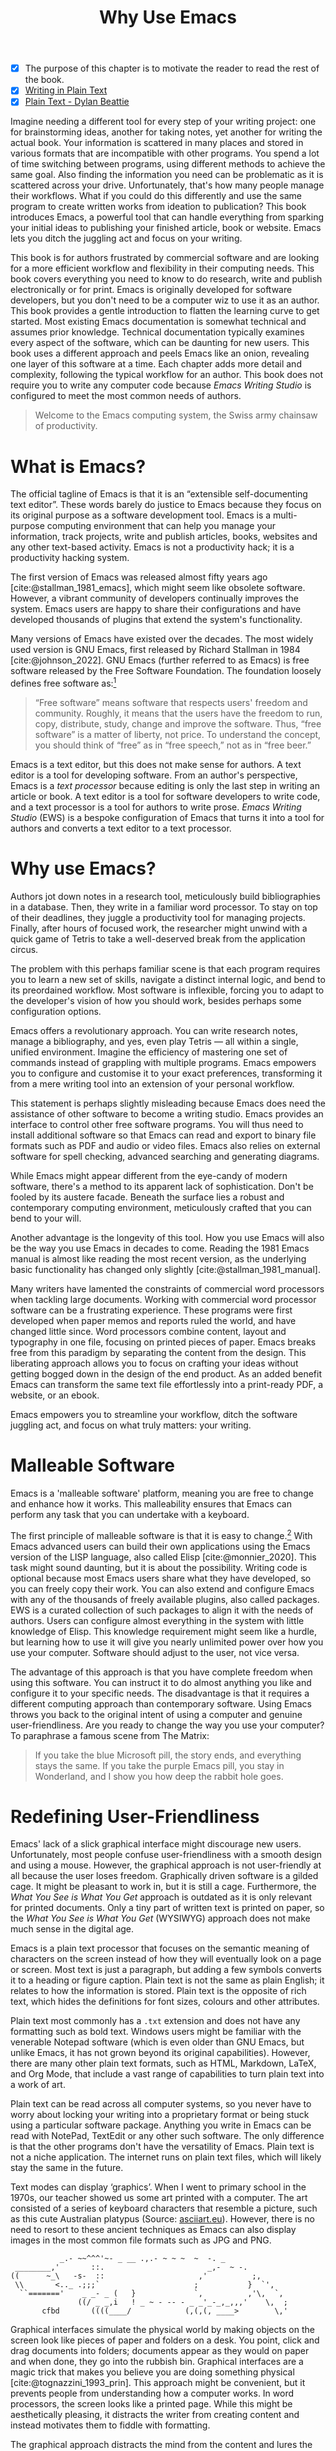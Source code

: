#+title: Why Use Emacs
#+macro: ews /Emacs Writing Studio/
#+bibliography: ../library/emacs-writing-studio.bib
:NOTES:
- [X] The purpose of this chapter is to motivate the reader to read the rest of the book.
- [X] [[denote:20230916T153206][Writing in Plain Text]]
- [X] [[denote:20230716T025508][Plain Text - Dylan Beattie]]
:END:

Imagine needing a different tool for every step of your writing project: one for brainstorming ideas, another for taking notes, yet another for writing the actual book. Your information is scattered in many places and stored in various formats that are incompatible with other programs. You spend a lot of time switching between programs, using different methods to achieve the same goal. Also finding the information you need can be problematic as it is scattered across your drive. Unfortunately, that's how many people manage their workflows. What if you could do this differently and use the same program to create written works from ideation to publication? This book introduces Emacs, a powerful tool that can handle everything from sparking your initial ideas to publishing your finished article, book or website. Emacs lets you ditch the juggling act and focus on your writing.

This book is for authors frustrated by commercial software and are looking for a more efficient workflow and flexibility in their computing needs. This book covers everything you need to know to do research, write and publish electronically or for print. Emacs is originally developed for software developers, but you don't need to be a computer wiz to use it as an author. This book provides a gentle introduction to flatten the learning curve to get started. Most existing Emacs documentation is somewhat technical and assumes prior knowledge. Technical documentation typically examines every aspect of the software, which can be daunting for new users. This book uses a different approach and peels Emacs like an onion, revealing one layer of this software at a time. Each chapter adds more detail and complexity, following the typical workflow for an author. This book does not require you to write any computer code because {{{ews}}} is configured to meet the most common needs of authors.

#+begin_quote
Welcome to the Emacs computing system, the Swiss army chainsaw of productivity.
#+end_quote

* What is Emacs?
The official tagline of Emacs is that it is an “extensible self-documenting text editor”. These words barely do justice to Emacs because they focus on its original purpose as a software development tool. Emacs is a multi-purpose computing environment that can help you manage your information, track projects, write and publish articles, books, websites and any other text-based activity. Emacs is not a productivity hack; it is a productivity hacking system.

The first version of Emacs was released almost fifty years ago [cite:@stallman_1981_emacs], which might seem like obsolete software. However, a vibrant community of developers continually improves the system. Emacs users are happy to share their configurations and have developed thousands of plugins that extend the system's functionality.

Many versions of Emacs have existed over the decades. The most widely used version is GNU Emacs, first released by Richard Stallman in 1984 [cite:@johnson_2022]. GNU Emacs (further referred to as Emacs) is free software released by the Free Software Foundation. The foundation loosely defines free software as:[fn:1-1]

#+begin_quote
“Free software” means software that respects users' freedom and community. Roughly, it means that the users have the freedom to run, copy, distribute, study, change and improve the software. Thus, “free software” is a matter of liberty, not price. To understand the concept, you should think of “free” as in “free speech,” not as in “free beer.” 
#+end_quote

Emacs is a text editor, but this does not make sense for authors. A text editor is a tool for developing software. From an author's perspective, Emacs is a /text processor/ because editing is only the last step in writing an article or book. A text editor is a tool for software developers to write code, and a text processor is a tool for authors to write prose. {{{ews}}} (EWS) is a bespoke configuration of Emacs that turns it into a tool for authors and converts a text editor to a text processor.

* Why use Emacs?
Authors jot down notes in a research tool, meticulously build bibliographies in a database. Then, they write in a familiar word processor. To stay on top of their deadlines, they juggle a productivity tool for managing projects. Finally, after hours of focused work, the researcher might unwind with a quick game of Tetris to take a well-deserved break from the application circus.

The problem with this perhaps familiar scene is that each program requires you to learn a new set of skills, navigate a distinct internal logic, and bend to its preordained workflow. Most software is inflexible, forcing you to adapt to the developer's vision of how you should work, besides perhaps some configuration options.

Emacs offers a revolutionary approach. You can write research notes, manage a bibliography, and yes, even play Tetris --- all within a single, unified environment.  Imagine the efficiency of mastering one set of commands instead of grappling with multiple programs. Emacs empowers you to configure and customise it to your exact preferences, transforming it from a mere writing tool into an extension of your personal workflow.

This statement is perhaps slightly misleading because Emacs does need the assistance of other software to become a writing studio. Emacs provides an interface to control other free software programs. You will thus need to install additional software so that Emacs can read and export to binary file formats such as PDF and audio or video files. Emacs also relies on external software for spell checking, advanced searching and generating diagrams.

While Emacs might appear different from the eye-candy of modern software, there's a method to its apparent lack of sophistication. Don't be fooled by its austere facade. Beneath the surface lies a robust and contemporary computing environment, meticulously crafted that you can bend to your will.

Another advantage is the longevity of this tool. How you use Emacs will also be the way you use Emacs in decades to come. Reading the 1981 Emacs manual is almost like reading the most recent version, as the underlying basic functionality has changed only slightly [cite:@stallman_1981_manual].

Many writers have lamented the constraints of commercial word processors when tackling large documents. Working with commercial word processor software can be a frustrating experience. These programs were first developed when paper memos and reports ruled the world, and have changed little since. Word processors combine content, layout and typography in one file, focusing on printed pieces of paper. Emacs breaks free from this paradigm by separating the content from the design. This liberating approach allows you to focus on crafting your ideas without getting bogged down in the design of the end product. As an added benefit Emacs can transform the same text file effortlessly into a print-ready PDF, a website, or an ebook.

Emacs empowers you to streamline your workflow, ditch the software juggling act, and focus on what truly matters: your writing.

* Malleable Software
Emacs is a 'malleable software' platform, meaning you are free to change and enhance how it works. This malleability ensures that Emacs can perform any task that you can undertake with a keyboard.

The first principle of malleable software is that it is easy to change.[fn:1-2] With Emacs advanced users can build their own applications using the Emacs version of the LISP language, also called Elisp [cite:@monnier_2020]. This task might sound daunting, but it is about the possibility. Writing code is optional because most Emacs users share what they have developed, so you can freely copy their work. You can also extend and configure Emacs with any of the thousands of freely available plugins, also called packages. EWS is a curated collection of such packages to align it with the needs of authors. Users can configure almost everything in the system with little knowledge of Elisp. This knowledge requirement might seem like a hurdle, but learning how to use it will give you nearly unlimited power over how you use your computer. Software should adjust to the user, not vice versa.

The advantage of this approach is that you have complete freedom when using this software. You can instruct it to do almost anything you like and configure it to your specific needs. The disadvantage is that it requires a different computing approach than contemporary software. Using Emacs throws you back to the original intent of using a computer and genuine user-friendliness. Are you ready to change the way you use your computer? To paraphrase a famous scene from The Matrix:

#+begin_quote
If you take the blue Microsoft pill, the story ends, and everything stays the same. If you take the purple Emacs pill, you stay in Wonderland, and I show you how deep the rabbit hole goes.
#+end_quote

* Redefining User-Friendliness
Emacs' lack of a slick graphical interface might discourage new users. Unfortunately, most people confuse user-friendliness with a smooth design and using a mouse. However, the graphical approach is not user-friendly at all because the user loses freedom. Graphically driven software is a gilded cage. It might be pleasant to work in, but it is still a cage. Furthermore, the /What You See is What You Get/ approach is outdated as it is only relevant for printed documents. Only a tiny part of written text is printed on paper, so the /What You See is What You Get/ (WYSIWYG) approach does not make much sense in the digital age. 

Emacs is a plain text processor that focuses on the semantic meaning of characters on the screen instead of how they will eventually look on a page or screen. Most text is just a paragraph, but adding a few symbols converts it to a heading or figure caption. Plain text is not the same as plain English; it relates to how the information is stored. Plain text is the opposite of rich text, which hides the definitions for font sizes, colours and other attributes.

Plain text most commonly has a =.txt= extension and does not have any formatting such as bold text. Windows users might be familiar with the venerable Notepad software (which is even older than GNU Emacs, but unlike Emacs, it has not grown beyond its original capabilities). However, there are many other plain text formats, such as HTML, Markdown, LaTeX, and Org Mode, that include a vast range of capabilities to turn plain text into a work of art. 

Plain text can be read across all computer systems, so you never have to worry about locking your writing into a proprietary format or being stuck using a particular software package. Anything you write in Emacs can be read with NotePad, TextEdit or any other such software. The only difference is that the other programs don't have the versatility of Emacs. Plain text is not a niche application. The internet runs on plain text files, which will likely stay the same in the future.

Text modes can display ‘graphics’. When I went to primary school in the 1970s, our teacher showed us some art printed with a computer. The art consisted of a series of keyboard characters that resemble a picture, such as this cute Australian platypus (Source: [[https://www.asciiart.eu/][asciiart.eu]]). However, there is no need to resort to these ancient techniques as Emacs can also display images in the most common file formats such as JPG and PNG.

#+begin_example
           _.- ~~^^^'~- _ __ .,.- ~ ~ ~  ~  -. _
 ________,'       ::.                       _,-  ~ -.
((      ~_\   -s-  ::                     ,'          ;,
 \\       <.._ .;;;`                     ;           }  `',
  ``======='    _ _- _ (   }             `,          ,'\,  `,
               ((/ _ _,i   ! _ ~ - -- - _ _'_-_,_,,,'    \,  ;
       cfbd       ((((____/            (,(,(, ____>        \,'
#+end_example

Graphical interfaces simulate the physical world by making objects on the screen look like pieces of paper and folders on a desk. You point, click and drag documents into folders; documents appear as they would on paper and when done, they go into the rubbish bin. Graphical interfaces are a magic trick that makes you believe you are doing something physical [cite:@tognazzini_1993_prin]. This approach might be convenient, but it prevents people from understanding how a computer works. In word processors, the screen looks like a printed page. While this might be aesthetically pleasing, it distracts the writer from creating content and instead motivates them to fiddle with formatting.

The graphical approach distracts the mind from the content and lures the user into working on style instead of writing text. In a WYSIWYG word processor, formatting instructions are invisible to the user, which can cause repeated issues in getting the final result to look how you want it to. Office workers around the globe waste a lot of time trying to format or typeset documents in graphical environments. In plain text, the content and most semantics are directly visible and editable by the user. 

Following the plain text Emacs way helps you become more productive by not worrying about the document’s design until you complete the content. As I write this book, it only takes a few keystrokes to convert the text into a fully formatted ebook or print-ready PDF copy. The main benefit of using plain text over rich text is that it provides a distraction-free writing environment. Plain text uses the /What You See is What You Mean/ (WYSIWYM) approach. Instead of focusing on the format or presentation of the document, a WYSIWYM editor preserves the intended meaning of each element. Sections, paragraphs, illustrations, and other document elements are labelled as such using various conventions [cite:@khalili_2015].

Regular plain text files are the simplest form of plain text and don’t contain any semantics. Other plain text formats like HTML, LaTeX, Markdown and Org mode include instruction sets to define the final result. Table [[#tab:plaint-text]] shows how to denote /italic text/ in four popular plain text formats.

#+caption: Italic text in common plain text formats.
#+name: tab:plaint-text
| Format   | Italic semantics    |
|----------+---------------------|
| HTML     | =<i>Italic Text</i>= |
| LaTeX    | =\emph{Italic Text}=  |
| Markdown | =_Italic Text_=   |
| Org mode | =/Italic Text/=       |

As I write this book, I don’t see what it will look like in printed form as you would using modern word processors. In Emacs, I only see text, images, and some instructions for the computer on what the final product should look like. When exporting this document to a web page or any other format, a template defines the final product's design, such as layout and typography. This approach ensures that your text can be easily exported to multiple formats without loss of information.

The image in figure [[fig:wysiwym]] shows writing in Emacs in action. The left side shows the Emacs screen of a page on one of my websites. The right side shows the result after compiling the content. The top of the Emacs screen contains the metadata for one of my web pages, followed by the text. Fonts and colours have semantic meaning and do not necessarily relate to how they are displayed in the final product. The template, in this case a CSS file, determines the final product.

#+caption: What You See is What You Mean approach to writing.
#+name: fig:wysiwym
#+attr_html: :title What You See is What You Mean approach to writing.
#+attr_latex: :width \textwidth
#+attr_org: :width 100
[[file:images/wysiwym.jpg]]

The style sheet in plain text writing is separate from the text. This means that you can easily export your document to different formats. Org mode in Emacs has a potent export engine (chapter [[#chap:publication]]) that can convert your writing to a website, ebook or physical book with just a few keystrokes and some configuration.

In summary, the benefits of writing in plain text over using graphical software are:

1. The plain text is independent of the software you use.
2. Plain text removes distractions from the screen.
3. Plain text is versatile and can be exported to any other format.

* The Learning Curve
:NOTES:
- [ ] Learning curve graphic
:END:

Emacs supposedly has a steep learning curve because its possibilities are so vast. To make Emacs work for you, you must learn the basic principles of using this editor and some of the associated add-on packages. Within the computing community, the Emacs learning curve is well known and sometimes mocked. Perhaps Emacs is more complex than other plain text processors, but it also is much more powerful than any other tool. But with this great power comes great responsibility, so you have to learn some new skills to use it as your main writing tool.

The key to learning Emacs and flattening the curve is not to get overwhelmed by the virtually infinite possibilities and master those bits of functionality that you need to do what you need to do right now. Even without any configuration, Emacs can do a lot.

Emacs' methods and vocabulary seem foreign compared to other contemporary software. The main reason for these differences is that the development of Emacs started in 1974, a time when computing was notably different to our current experience. The Emacs vocabulary is vestigial, a remnant of an earlier epoch in the evolution of computing. For example, opening a file is ‘visiting a file’. Pasting a text is ’yanking’, and cutting it is the same as 'killing'. Perhaps the Emacs terminology is more poetic than the modern handicraft terms, such as cutting, pasting, and moving files between folders as if they were pieces of paper. These differences are not only part of Emacs' charm, but also of its power. You will find that the Emacs equivalent of these familiar software tasks more potent that what is common in modern software.

After you master the techniques described in this book, you will start developing your personal configuration. Learning Elisp to configure the software to your wishes might sound daunting, but you can simply copy and paste (kill and yank) examples from the internet. Just remember that the steeper the learning curve, the bigger the reward.
EWS provides authors with a fine-tuned configuration to convert vanilla Emacs into a specialised research, writing, and publication engine. This book focuses on using this configuration instead of delving deeply into the technical details. The Appendix to this book describes the full configuration for readers interested in venturing into the depths of Emacs Lisp.

* Advantages and Limitations of Emacs
In summary, these are some of the significant advantages of using Emacs to create written content:

1. One piece of software to undertake most of your computing activities makes you more productive because you only need to master one system.
2. You store all your information in plain text files. You will never have any problems with esoteric file formats.
3. You can modify almost everything in the software to suit your workflow.
4. Emacs runs on all major operating systems: GNU/Linux, Windows, Chrome, and MacOS.
5. Emacs is free (libre) software supported by a large community willing to help.

After singing the praises of this multi-functional editor, you would almost think that Emacs is the omnipotent god of software. Some people even have established the /Church of Emacs/ as a mock religion to express their admiration for this supremely malleable software environment. Notwithstanding this admiration, Emacs has some limitations.

Emacs can display images and integrate them with text, but it has limited functionality in creating or modifying graphical files. If you need to create or edit pictures, consider using GIMP (GNU Image Manipulation Program). Video content is unsupported other than hyperlinks to a file or website.

The second disadvantage is that Emacs does not include a fully operational web browser. You can surf the web within Emacs, but only within the limitations of a plain text interface.

Lastly, Emacs risks becoming a productivity sink. Just because you can configure everything does not mean you should. Don’t spend too much time /on/ your workflow. Spend this time /in/ your workflow being creative. Most productivity hacks do not materially impact your output because you write with your mind, not the keyboard.
   
* How to Read this Book
This book is not a manual on using Emacs but a guided tour for authors. It describes the typical use cases for an author and how to implement these using Emacs. Each chapter contains references to the comprehensive built-in help system for the intrepid reader to find out more details. The knowledge in this book is enough to get you started on your writing project, and Emacs itself contains all the documentation you need to become a ninja at the keyboard.

The next chapter explains the principles of using an unconfigured vanilla GNU Emacs system to get you started on the learning curve. Chapter three takes you through the principles of using EWS and how it is different from an unconfigured Emacs experience. The EWS configuration changes how Emacs looks and feels and adds enhancements to help you find the information you need. EWS also uses a series of Emacs packages (plugins) to help authors, such as the Citar bibliography tool and Denote note-taking plugin. The guiding principle of EWS is to stay as close to the vanilla Emacs experience as is humanly bearable.

The remainder of the book follows the EWS workflow, which covers the typical workflow for a writing project. Chapters four to eight describe each aspect of this workflow, taking you from research to writing and to publication. Chapter eight covers administrative tasks such as managing projects and your file system.

4. [@4] /Inspiration/: Reading, Listening and Watching
5. /Ideation/: Recording and Managing Ideas
6. /Production/: Writing and editing
7. /Publication/: Sharing Your Writing with the World
8. /Administration/: Manage your Tasks and Files

The final chapter provides some advice on how to learn even more and become an Emacs Ninja. The appendix to this book contains the annotated EWS configuration with some guidance on how to read it and make changes.

The best way to read this book is by sitting in front of your computer and trying things out. Experiment with different options, create some files and play around. Don't worry about breaking things, just restart Emacs and have another go. Playing with something is the best way to learn anything, so boot up your computer and get ready for an adventure.

[fn:1-1] Free Software Foundation. What is Free Software? https://www.gnu.org/philosophy/free-sw.en.html
[fn:1-2] Malleable Systems Collective, https://malleable.systems/

